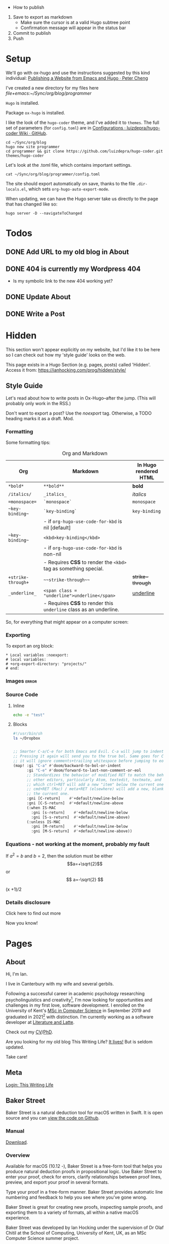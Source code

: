 #+HUGO_BASE_DIR: ./

- How to publish
1. Save to export as markdown
  - Make sure the cursor is at a valid Hugo subtree point
  - Confirmation message will appear in the status bar
2. Commit to publish
3. Push

* Setup

We'll go with ox-hugo and use the instructions suggested by this kind individual: [[http://petercheng.net/posts/website-v2-setup/][Publishing a Website from Emacs and Hugo · Peter Cheng]]

I've created a new directory for my files here [[file+emacs:~/Sync/org/blog/programmer]]

~Hugo~ is installed.

Package ~ox-hugo~ is installed.

I like the look of the ~hugo-coder~ theme, and I've added it to ~themes~. The
full set of parameters (for ~config.toml~) are in [[https://github.com/luizdepra/hugo-coder/wiki/Configurations#complete-example][Configurations · luizdepra/hugo-coder Wiki · GitHub]].

#+BEGIN_SRC shell
cd ~/Sync/org/blog
hugo new site programmer
cd programmer && git clone https://github.com/luizdepra/hugo-coder.git themes/hugo-coder
#+END_SRC

Let's look at the .toml file, which contains important settings.

#+BEGIN_SRC shell :results output
cat ~/Sync/org/blog/programmer/config.toml
#+END_SRC

#+RESULTS:
#+begin_example
baseURL = "http://example.org/"
languageCode = "en-gb"
title = "Ian Hocking"

theme = "programmer"

[params]
    author = "Ian Hocking"
    authorimage = "http://ianhocking.com/wordpress/wp-content/IMG_8348-682x1024.jpg"
    description = "Chips with Everything"
    highlightjs = true
    highlightjsstyle = "zenburn"
    highlightjslanguages = ["lisp"]
[params.social]
    github = "OolonColoophid"
    linkedin = "ianhocking"

[[menu.main]]
    name = "Posts"
    weight = 100
    identifier = "posts"
    url = "/posts/"
[[menu.main]]
    name = "About"
    identifier = "about"
    weight = 200
    url = "/about/"
#+end_example

The site should export automatically on save, thanks to the file
~.dir-locals.el~, which sets ~org-hugo-auto-export-mode~.

When updating, we can have the Hugo server take us directly to the page that has
changed like so:

#+BEGIN_SRC shell
hugo server -D --navigateToChanged
#+END_SRC

* Todos
** DONE Add URL to my old blog in About
** DONE 404 is currently my Wordpress 404
- Is my symbolic link to the new 404 working yet?
** DONE Update About
** DONE Write a Post

* Hidden
:PROPERTIES:
:EXPORT_HUGO_SECTION: hidden
:END:

This section won't appear explicitly on my website, but I'd like it to be
here so I can check out how my 'style guide' looks on the web.

This page exists in a Hugo Section (e.g. pages, posts) called 'Hidden'.
Access it from: [[https://ianhocking.com/prog/hidden/style/]]

** Style Guide
:PROPERTIES:
:EXPORT_FILE_NAME: style
:EXPORT_DATE: 2019-08-01
:END:

Let's read about how to write posts in Ox-Hugo--after the jump. (This will
probably only work in the RSS.)

#+hugo: more

Don't want to export a post? Use the /noexport/ tag. Otherwise, a TODO heading
marks it as a draft. Mod.

*** Formatting
Some formatting tips:

#+CAPTION: Org and Markdown
|--------------------+--------------------------------------------------------------------+-----------------------|
| Org                | Markdown                                                           | In Hugo rendered HTML |
|--------------------+--------------------------------------------------------------------+-----------------------|
| =*bold*=           | =**bold**=                                                         | *bold*                |
| =/italics/=        | =_italics_=                                                        | /italics/             |
| ==monospace==      | =`monospace`=                                                      | =monospace=           |
| =~key-binding~=    | =`key-binding`=                                                    | ~key-binding~         |
|                    | - if =org-hugo-use-code-for-kbd= is nil [default]                  |                       |
| =~key-binding~=    | =<kbd>key-binding</kbd>=                                           |                       |
|                    | - if =org-hugo-use-code-for-kbd= is non-nil                        |                       |
|                    | - Requires *CSS* to render the =<kbd>= tag as something special.   |                       |
| =+strike-through+= | =~~strike-through~~=                                               | +strike-through+      |
| =_underline_=      | =<span class = "underline">underline</span>=                       | _underline_           |
|                    | - Requires *CSS* to render this =underline= class as an underline. |                       |
|--------------------+--------------------------------------------------------------------+-----------------------|

So, for everything that might appear on a computer screen:

*** Exporting

To export an org block:

: * Local variables :noexport:
: # local variables:
: # +org-export-directory: "projects/"
: # end:

*** Images :error:

[[/images/foo.png]]

*** Source Code

**** Inline


src_sh[:exports both :results output]{echo -e "test"}

**** Blocks

#+begin_src bash
#!/usr/bin/sh
ls ~/Dropbox
#+end_src


#+begin_src emacs-lisp

  ;; Smarter C-a/C-e for both Emacs and Evil. C-a will jump to indentation.
  ;; Pressing it again will send you to the true bol. Same goes for C-e, except
  ;; it will ignore comments+trailing whitespace before jumping to eol.
  (map! :gi "C-a" #'doom/backward-to-bol-or-indent
        :gi "C-e" #'doom/forward-to-last-non-comment-or-eol
        ;; Standardizes the behavior of modified RET to match the behavior of
        ;; other editors, particularly Atom, textedit, textmate, and vscode, in
        ;; which ctrl+RET will add a new "item" below the current one and
        ;; cmd+RET (Mac) / meta+RET (elsewhere) will add a new, blank line below
        ;; the current one.
        :gni [C-return]    #'+default/newline-below
        :gni [C-S-return]  #'+default/newline-above
        (:when IS-MAC
          :gni [s-return]    #'+default/newline-below
          :gni [S-s-return]  #'+default/newline-above)
        (:unless IS-MAC
          :gni [M-return]    #'+default/newline-below
          :gni [M-S-return]  #'+default/newline-above))
#+end_src
*** Equations - not working at the moment, probably my fault

If $a^2=b$ and \( b=2 \), then the solution must be either
$$a=+\sqrt{2}$$ or \[ a=-\sqrt{2} \]

\begin{equation}
\label{eq:1}
C = W\log_{2} (1+\mathrm{SNR})
\end{equation}

\begin{equation} \label{eq:2} C = Wlog2 (1+\mathrm{SNR}) \end{equation}

#+begin_equation
(x +1)/2
#+end_equation
*** Details disclosure

#+begin_details
#+begin_summary
Click here to find out more
#+end_summary
Now you know!
#+end_details

* Pages
  :PROPERTIES:
  :EXPORT_HUGO_SECTION: pages
  :END:
** About
:PROPERTIES:
:EXPORT_FILE_NAME: about
:EXPORT_DATE: 2019-08-01
:END:
Hi, I'm Ian.

I live in Canterbury with my wife and several gerbils.

Following a successful career in academic psychology researching psycholinguistics
and creativity[fn:psychol], I'm now looking for opportunities
and challenges in my first love, software development. I enrolled on the University
of Kent's [[https://www.kent.ac.uk/courses/postgraduate/243/computer-science][MSc in Computer Science]] in September 2019 and graduated in
2021[fn:modules] with distinction. I'm currently working as a software developer at [[https://www.literatureandlatte.com][Literature and Latte]].

Check out my [[https://www.dropbox.com/s/ygg3hlda4igj1y2/cv.pdf?dl=1][CV]]/[[https://www.dropbox.com/s/pa7ymvusgifhvt2/Resources%20and%20Parsing%20thesis%20Hocking.pdf?dl=1][PhD]].

Are you looking for my old blog This Writing Life? [[http://ianhocking.com/2012/06/19/★-the-cabinet-of-curiosities/][It lives!]] But is seldom updated.

Take care!

[fn:modules] Covering computer architecture, Java and OOP, web and information
systems (PHP, Javascript, SQL), logic programming, software engineering, and
machine learning.

[fn:psychol] [[https://scholar.google.co.uk/citations?user=901ZnqMAAAAJ&hl=en][Google Scholar profile]]

** Meta
:PROPERTIES:
:EXPORT_FILE_NAME: meta
:EXPORT_DATE: 2019-09-14
:END:

[[http://ianhocking.com/wordpress/wp-admin/index.php][Login: This Writing Life]]

** Baker Street
:PROPERTIES:
:EXPORT_FILE_NAME: bakerStreet
:EXPORT_DATE: 2020-08-19
:END:

Baker Street is a natural deduction tool for macOS written in Swift. It is open
source and you can [[https://github.com/OolonColoophid/bakerStreet][view the code on Github]].

*** Manual

[[https://ianhocking.com/manuals/BakerStreet_v1.0_manual.pdf][Download]].

*** Overview

Available for macOS (10.12 -), Baker Street is a free-form tool that helps you produce natural deduction proofs in propositional logic. Use Baker Street to enter your proof, check for errors, clarify relationships between proof lines, preview, and export your proof in several formats.

Type your proof in a free-form manner. Baker Street provides automatic line numbering and feedback to help you see where you've gone wrong.

Baker Street is great for creating new proofs, inspecting sample proofs, and exporting them to a variety of formats, all within a native macOS experience.

Baker Street was developed by Ian Hocking under the supervision of Dr Olaf Chitil at the School of Computing, University of Kent, UK, as an MSc Computer Science summer project.

*** Key Features

- Proof validation

- Syntax highlighting

- Tailored error messages designed to get you on track

- Add text comments to your proof

- One-touch insertion of logical operators and inference rule justifications

- Preview your formatted proof while typing in a lightweight markup language

- Export or copy your preview to LaTeX, Markdown or HTML

- Zoom support for all windows

- Dark mode support

- Example proofs for all inference rules (e.g. AND Introduction)

Further help on:

- Inference rules (in overview and in detail)

- Key term definitions (e.g. theorem)

*** Privacy Policy

This policy applies to all information collected by Baker Street.

**** Information we collect

No information is collected.

**** Your Consent

By using this app, you consent to our privacy policy.

**** Contact

If you have questions regarding this privacy policy, you may email [[mailto:ihocking@gmail.com][ihocking@gmail.com]].

* Posts
:PROPERTIES:
:EXPORT_HUGO_SECTION: posts
:END:
** Hello world
:PROPERTIES:
:EXPORT_FILE_NAME: hello
:EXPORT_DATE: 2019-09-01
:END:

Hello! Please consider this blog to be in maintenance mode.
** Permanently Set File-Local Variables in Doom Emacs :emacs:doom:elisp:
:PROPERTIES:
:EXPORT_FILE_NAME: local_variables_doom
:EXPORT_DATE: 2019-09-09
:END:

From time to time, it's useful to set local variables within an ~org~
file. For instance, I have a file whose subsections I'd like to
encrypt. This being the case, I need to turn off autosave (since this could save
plain text). To do this for the buffer, I add this to the top:

#+BEGIN_SRC org :tangle no
# -*- buffer-auto-save-file-name: nil; -*-
#+END_SRC

Emacs is understandably wary of running elisp simply because it exists in the
file, however. Upon opening this buffer, it warns:

#+BEGIN_QUOTE
The local variables list in [filename] contains variables that are
risky
#+END_QUOTE

This is followed by a question about allowing them on this occasion only.
Globally, the level of wariness is controlled by the variable
~enable-local-variables~, whose explanation is given here: [[https://www.gnu.org/software/emacs/manual/html_node/elisp/File-Local-Variables.html#File-Local-Variables][File Local
Variables - GNU Emacs Lisp Reference Manual]].

I would, however, like to avoid setting this globally. I'd prefer that Emacs
adds safe
variables to a whitelist. I'd consider turning off autosave to be reasonably
safe, so the first thing I tried was adding it to the whitelist. The safe variable is called
~safe-local-variable-values~ and is defined in the Emacs installation itself (i.e.
in ~/usr/local~, where my Emacs installation lives).

Because I use [[https://github.com/hlissner/doom-emacs][Doom Emacs]], I put the following into my ~./config/Doom/config.el~ (which is actually tangled
from my ~config.org~):

#+BEGIN_SRC emacs-lisp
  (add-to-list 'safe-local-variable-values '("buffer-auto-save-filename" . "nil") t)
#+END_SRC

But this didn't work. At first, I thought that perhaps the above elisp is running too
early, as the list when I inspected it after opening Emacs showed only the
original values (referring to variables relevant to other files). How late, I
wondered, could I make this code run? After the ~org~ module is loaded?[fn:org]

[fn:org] The ~after! org~ is a Doom wrapper function that ensures the elisp
codes that follows is evaluated after a given module is loaded.


#+BEGIN_SRC emacs-lisp
(after! org
  (add-to-list 'safe-local-variable-values '("buffer-auto-save-filename" . "nil") t)
  )
#+END_SRC

Still no luck.

It turns out that ~safe-local-variables~ was being set in
~/.config/Doom/init.el~--this should have been before my ~config.el~, and yet my
~config.el~ code was not modifying the variable.

Fine, I thought--I'll carefully edit the part of the ~init.el~ setting
~safe-local-variables~. But I still saw the same behaviour in my target file: I
was being asked, temporarily, if I wanted to permit the variable
~buffer-auto-save-file-name~ to be set. Why wouldn't my method work? I wasn't
sure. But since Doom had set the variables successfully before from other ~org~
files previousl, writing them to ~safe-local-variables~ in its own ~init.el~, I
had a look at how those files set variables and I saw that it was done in a
slightly different manner:

: * Local variables :noexport:
: # local variables:
: # +org-export-directory: "projects/"
: # end:

I tried this with my problematic file. First schoolboy error: I didn't place
it at the end of the file. This fixed, I tried again. But Emacs persisted in
prompting me to only allow setting ~buffer-auto-save-filename~ temporarily. Why not permanently?

I went back and looked again at the elisp in my ~/.config/Doom/init.el~ and
realised that I had put ~NIL~ in quotes. Second schoolboy error. Of course, it
shouldn't have quotes---it needs to be plain old ~NIL~. The correct code in the
~.init~ is thus:

#+BEGIN_SRC elisp :tangle no
(custom-set-variables
 ;; custom-set-variables was added by Custom.
 ;; If you edit it by hand, you could mess it up, so be careful.
 ;; Your init file should contain only one such instance.
 ;; If there is more than one, they won't work right.
 '(custom-safe-themes
   (quote
    ("427fa665823299f8258d8e27c80a1481edbb8f5463a6fb2665261e9076626710" "e838d6375a73fda607820c65eb3ea1f9336be7bd9a5528c9161e10c4aa663b5b" "80365dd15f97396bdc38490390c23337063c8965c4556b8f50937e63b5e9a65c" "fe666e5ac37c2dfcf80074e88b9252c71a22b6f5d2f566df9a7aa4f9bea55ef8" default)))
 '(safe-local-variable-values
   (quote
    ((+org-export-directory . "projects/")
     (+org-export-directory . "projects/cccuWorkloadModel")
     (+org-export-dir . "projects/cccuWorkloadModel")
     (buffer-auto-save-file-name . nil)))))
#+END_SRC



** TODO Blogging with Emacs, Hugo and Org Mode                       :setup:
:PROPERTIES:
:EXPORT_FILE_NAME: settingUpBlog
:EXPORT_DATE: 2019-09-01
:END:

This blog is brand--not to say spanking--new. For a while, this summer, I was in
the process of transitioning out of my current role (a story another time), I
was thinking about updating my web presence. Not that I don't have one. I've
been on the [[https://twitter.com/ian_hocking?lang=en-gb][the Twitter]] and Facebook for a long old time, and my blog dates back
to [[http://ianhocking.com/2003/02/heres-email-from-my-dad-that-i-just.html][2003]]. But my online identity focused mainly my fiction writing. I want to change its
focus to coding, which, I hope, is the direction in which I'm now
heading.

Like James May in [[https://www.youtube.com/watch?v=77BG4qkviWc][the Reassembler]], I want to slowly take this blog apart and put
it back together again.

My first tool is [[https://www.gnu.org/software/emacs/][Emacs]][fn:emacs], free software dating from the 1970s. I came to
Emacs from [[https://www.vim.org][Vim]]. I've written elsewhere about my preference for text-based (i.e.
non-GUI) tools, and I have an idea for a post to this blog where I talk about my
current Emacs setup.

Next is a static website generation framework called [[https://gohugo.io][Hugo]]. A key aim of the Hugo
project is that sites are pre-compiled. The server need only offer HTML, and
very little in-the-moment calculation happens on the server or the browser. This
means small, fast websites. Hugo has an active theming community, too. It never
ceases to amaze me that folks around the world are willing to offer their time
to such projects--not just the themes, of course, but the Hugo project itself.

Last, I'll be leaning heavily on [[https://orgmode.org][org-mode]], a part of Emacs that started as a
fancy outlining framework but became a wonderful system for storing, organising
and exporting information. Contributors have created adjuncts to org-mode, and
one such is ox-hugo[fn:oxhugo]

*** Org Mode Blogging Solutions







[fn:emacs] GNU Emacs 26.2, running on macOS 10.14.6.


[fn:oxhugo] I believe the ~ox~ part stands for org export.


*** Emacs

- Auto export

*** Org Mode

- Literate coding

*** Static Speed

*** Installation


*** My Old Blog

- It's still there
  - .htaccess issues

*** Tags

- Probably don't need them
** Using Git Hooks to Automate Blog Publishing                         :git:
:PROPERTIES:
:EXPORT_FILE_NAME: gitHooks
:EXPORT_DATE: 2019-09-10
:END:
*** Background
This blog is produced from a plaintext [[https://orgmode.org/][Org mode]] file
that is passed to an ~org~ module called
[[https://ox-hugo.scripter.co/][ox-hugo]]. Essentially, ~ox-hugo~ looks at the
~org~ file and produces
[[https://daringfireball.net/projects/markdown/][Markdown]] files, which are then
processed by a static website generation framework called
[[https://gohugo.io/getting-started/][Hugo]]. It goes without saying that these
are all fantastic, free tools.

*** My Prior Workflow

Originally, when ready to publish the blog, I would save the ~org~ file[fn:write]--this would trigger
an export process[fn:ox-auto] that produced the Markdown files. This would result in a
Hugo-friendly set of files that Hugo could then chew through to produce a
complete static website. I put together this workflow based largely on this
great post from Peter Cheng,
[[http://petercheng.net/posts/website-v2-setup/][Publishing a Website from Emacs
and Hugo]].

The Bash script to render and upload the site looks like this:

#+NAME: deploy.sh
#+CAPTION: Contents of the file ~deploy.sh~
#+BEGIN_SRC bash
#!/usr/bin/env bash

# Sync /public (containing finalised HTML and resources)
# to webserver (e.g. ianhocking.com)

# e - exit if command exits with error
# u - treat unset variables as an error
set -eu

username="username"
server="servername"

blogDir="/Users/ianuser/Sync/org/blog/programmer"

# Remove previous build of site
rm -r "$blogDir/public" || echo "No /public directory in blog directory $blogDir to delete"

# Build
cd $blogDir && hugo || echo "Cannot cd to blog directory $blogDir"

# Upload
rsync -r --verbose --compress --human-readable --progress --recursive public/. $username@$server:public_html/blog/
#+END_SRC


*** Why the Change?

Until yesterday, the [[https://git-scm.com/][Git]][fn:git] repository containing
the source of my site was private, but I decided that I wanted to put into the
~ox-hugo~ [[https://ox-hugo.scripter.co/doc/examples/][showcase]], so now it's
available on Github [[https://github.com/OolonColoophid/blog][here]].

*** Git Hooks

Git allows ~hooks~, which are simply scripts run by Git[fn:gitH]. You can find a
fuller explanation of them in various places.
[[https://hackernoon.com/automate-your-workflow-with-git-hooks-fef5d9b2a58c][Automate
Your Workflow with Git Hooks]] is a good one.

Essentially, with the directory holding your tracked files, you'll see
~.git/hooks~. Inside that, there are the hooks themselves.

Let's take a look at them.

#+BEGIN_SRC bash :exports output :results output
ls -g ~/Sync/org/blog/programmer/.git/hooks
#+END_SRC

Gives us:

#+RESULTS:
#+begin_example
applypatch-msg.sample
commit-msg.sample
copy_of_post-update
fsmonitor-watchman.sample
post-commit
post-update
pre-applypatch.sample
pre-commit.sample
pre-push
pre-push.sample
pre-rebase.sample
pre-receive.sample
prepare-commit-msg.sample
resources
update.sample
#+end_example

Some of these hooks are designed to be run by Git on a server (i.e.
receiving updates) and others locally (i.e. when sending). The details of which
hook suits which end of the process are provided by [[https://git-scm.com/docs/githooks][Git - githooks Documentation]].

The two hooks I'm interested in are ~post-commit~ and ~pre-push~. In the
directory listing above, you can see that both of these have the suffix
~.sample~ removed; that means that Git will pay attention to them. Additionally,
to make sure that the hooks execute (which are simple Bash scripts after all), we need to
make sure that execution privileges have been assigned:

#+BEGIN_SRC bash
chmod +x ls ~/Sync/org/blog/programmer/.git/hooks/post-commit
chmod +x ls ~/Sync/org/blog/programmer/.git/hooks/pre-push
#+END_SRC

*** My New Workflow

When I commit a change to the repository, I'd like ~git commit~ to run the hook
[[gitPost][post-commit]]. This hook will itself call ~git push~, which will notice the
[[gitPre][pre-push]] hook and then run [[deploy.sh][my deployment script]].

It's vitally important that the deployment script itself doesn't make changes to
the working tree, or we'll end up in a situation where Git branches diverge--a
difficult error to troubleshoot. For this reason, my ~.gitignore~ excludes:
~content/~, ~public~ and ~logs~.


#+NAME: gitPost
#+CAPTION: .git/hooks/post-commit
#+BEGIN_SRC sh
#!/bin/sh

{ echo '-- ' &&
	date &&
	echo 'Git hook .git/hooks/post-commit executed by git-commit' &&
	echo 'Hook will push master branch to remote origin' ; } >> /Users/ianuser/Sync/org/blog/programmer/logs/hooks.log

git push origin master

#+END_SRC

#+NAME: gitPre
#+CAPTION: .git/hooks/pre-push
#+BEGIN_SRC sh
#!/bin/sh

{ echo '-- ' &&
	date &&
	echo 'Git hook .git/hooks/pre-push executed by git-push' &&
	echo 'Hook will call deploy.sh' ; } >> /Users/ianuser/Sync/org/blog/programmer/logs/hooks.log

/Users/ianuser/Sync/org/blog/programmer/deploy.sh
#+END_SRC

Finally, I'm now able
to make a commit--this will get pushed to my [[https://github.com/OolonColoophid][Github repository]], the site built,
an the site uploaded to [[http://ianhocking.com][ianhocking.com]].


[fn:git] Git is a system for tracking file changes.

[fn:write] Or 'write the buffer to disk' in Emacs-speak.

[fn:gitH] Actually, any number of subcommands.

[fn:ox-auto] This is set with the variable ~org-hugo-auto-export-mode~ in
a dotfile in the blog directory (~.dirs-locals.el~).


** TODO Https and Http with Hugo :https:
:PROPERTIES:
:EXPORT_FILE_NAME: httpHttpsHugo
:EXPORT_DATE: 2019-09-10
:END:
** Merge Sort and Recursion                                             :Java:
:PROPERTIES:
:EXPORT_FILE_NAME: mergeSort
:EXPORT_DATE: 2019-12-31
:END:

One of the trickiest concepts of my [[https://www.cs.kent.ac.uk/masters/courses/msc-compsci/][MSc in Computer Science]] is recursion, which
is defined as the act of [[https://en.wikipedia.org/wiki/Recursion]['calling oneself']]. In the context of computer functions, calling
oneself is useful because it means doing whatever the function just did, but
again, on something it has produced. Tricky to get your head around; even
writing that last sentence was difficult!

As part of the learning process, I've been trying to clarify why I find
recursion hard. The answer seems to be that I want to follow the journey of
the recursion in a linear fashion; in other words, what is the program's state after the first
self call? What is it after the second? This soon becomes overwhelming
because there are too many elements in play. Whenever such confusion has
happened to me in the
past, the solution has lain in a better representation system. In other words, when
Roman numerals are making maths tricky, time to switch to Arabic.

There are many helpful ways of thinking about recursion out there. For instance, I found [[https://medium.com/@daniel.oliver.king/getting-started-with-recursion-f89f57c5b60e][this article]], which
contains the following insight:

#+begin_quote
When talking about writing recursive functions, most people focus on the fact that any recursive function needs to have two parts:
- A base case, in which the function can return the result immediately
- A recursive case, in which the function must call itself to break the current problem down to a simpler level
#+end_quote

This is great advice. It goes beyond thinking about recursion linearly, which
I've been trying to do, to thinking more about the algorithmic
perspective---what is this function actually trying to do? Well, it is trying to split
the problem into smaller pieces (recursive case), and when the pieces can't be made
any smaller (base case), the recursions reverse their sequence.

I wanted, however, to write a recursive program that tells me a bit about its
recursive journey, and for that I implemented the ~merge sort~ algorithm[fn:vneuman]. This was a
'three birds with one stone' situation. It not only helped my thinking about
recursion, but also about the algorithm itself, as well as giving me more
experience with Java.

I've put the full code (it's not long) on [[https://github.com/OolonColoophid/mergeSort][GitHub]], but you can see an example of the output
below. This uses the list of numbers from the [[https://en.wikipedia.org/wiki/Merge_sort][Wikipedia article on merge sort]]:
38, 27, 43, 3, 9, 82, 10 (shown in [[https://en.wikipedia.org/wiki/Merge_sort#/media/File:Merge_sort_algorithm_diagram.svg][this diagram]]).

The algorithm itself splits (function ~mergeSort~) the list into sublists until the lists are only of
one element each. Then, it merges (function ~merge~) the sublists into sorted
units of successively longer lengths until the original length is reached---and
thus we have 3, 9, 10, 27, 38, 43, 82.

Here's the output of the program (put the Wikipedia diagram alongside while you read):

#+begin_example
- FUNC mergeSort starting
  ...with array [38, 27, 43, 3, 9, 82, 10]
  Recursion INTO FUNC mergeSort for left half
- FUNC mergeSort starting
  ...with array [38, 27, 43, 3]
  Recursion INTO FUNC mergeSort for left half
- FUNC mergeSort starting
  ...with array [38, 27]
  Recursion INTO FUNC mergeSort for left half
- FUNC mergeSort starting
  ...with array [38]
  Base condition (array indivisible)
  Recursion OUT of FUNC mergeSort following base condition
  Recursion INTO FUNC mergeSort right half
- FUNC mergeSort starting
  ...with array [27]
  Base condition (array indivisible)
  Recursion OUT of FUNC mergeSort following base condition
  Base condition met for left and right halves!
- FUNC merge starting
  - 38 > 27 so add 27 to master array and move right pointer
  Making array: [27, 38], now stored master array

  Recursion INTO FUNC mergeSort right half
- FUNC mergeSort starting
  ...with array [43, 3]
  Recursion INTO FUNC mergeSort for left half
- FUNC mergeSort starting
  ...with array [43]
  Base condition (array indivisible)
  Recursion OUT of FUNC mergeSort following base condition
  Recursion INTO FUNC mergeSort right half
- FUNC mergeSort starting
  ...with array [3]
  Base condition (array indivisible)
  Recursion OUT of FUNC mergeSort following base condition
  Base condition met for left and right halves!
- FUNC merge starting
  - 43 > 3 so add 3 to master array and move right pointer
  Making array: [3, 43], now stored master array

  Base condition met for left and right halves!
- FUNC merge starting
  - 27 > 3 so add 3 to master array and move right pointer
  - 27 <= 43 so add 27 to master array and move left pointer
  - 38 <= 43 so add 38 to master array and move left pointer
  Making array: [3, 27, 38, 43], now stored master array

  Recursion INTO FUNC mergeSort right half
- FUNC mergeSort starting
  ...with array [9, 82, 10]
  Recursion INTO FUNC mergeSort for left half
- FUNC mergeSort starting
  ...with array [9, 82]
  Recursion INTO FUNC mergeSort for left half
- FUNC mergeSort starting
  ...with array [9]
  Base condition (array indivisible)
  Recursion OUT of FUNC mergeSort following base condition
  Recursion INTO FUNC mergeSort right half
- FUNC mergeSort starting
  ...with array [82]
  Base condition (array indivisible)
  Recursion OUT of FUNC mergeSort following base condition
  Base condition met for left and right halves!
- FUNC merge starting
  - 9 <= 82 so add 9 to master array and move left pointer
  Making array: [9, 82], now stored master array

  Recursion INTO FUNC mergeSort right half
- FUNC mergeSort starting
  ...with array [10]
  Base condition (array indivisible)
  Recursion OUT of FUNC mergeSort following base condition
  Base condition met for left and right halves!
- FUNC merge starting
  - 9 <= 10 so add 9 to master array and move left pointer
  - 82 > 10 so add 10 to master array and move right pointer
  Making array: [9, 10, 82], now stored master array

  Base condition met for left and right halves!
- FUNC merge starting
  - 3 <= 9 so add 3 to master array and move left pointer
  - 27 > 9 so add 9 to master array and move right pointer
  - 27 > 10 so add 10 to master array and move right pointer
  - 27 <= 82 so add 27 to master array and move left pointer
  - 38 <= 82 so add 38 to master array and move left pointer
  - 43 <= 82 so add 43 to master array and move left pointer
  Making array: [3, 9, 10, 27, 38, 43, 82], now stored master array

---
Sorted result:[3, 9, 10, 27, 38, 43, 82]

#+end_example

So putting some comments in the output of merge sort really helped me to
understand the relationship between the algorithm and the recursive code, and I
hope it might help you.

[fn:vneuman] Footnotes are recursive! This is just a note to remind you that the
merge sort algorithm is a very efficient way of sorting a list of numbers by
magnitude, since the time taken to sort has more to do with the number of
recursion levels than the linear elements in the list (at least, that's my impression). It was partly created by [[https://en.wikipedia.org/wiki/John_von_Neumann][John von Neumann]], and I read much about him
and the digital revolution in a book called [[https://www.amazon.co.uk/Turings-Cathedral-Origins-Digital-Universe/dp/014101590X][Turing's Cathedral]].


** Solving Sudoku Puzzles with Prolog
:PROPERTIES:
:EXPORT_FILE_NAME: prologCLP
:EXPORT_DATE: 2020-05-21
:END:

[[https://en.wikipedia.org/wiki/Prolog][Prolog]] has been a mind-expanding discovery. It is, at once, the most frustrating
computer language I've ever used, and the most elegant and expressive. It
works by taking a question about a notional world and trying to make it true. Any
variables that are needed to achieve this truth can then feed into other
questions. Sound weird? It is!

Because Prolog is non-imperative, it can make those of us used to imperative
programming bang our heads on the desk a few times; but it turns out there are
advantages to describing your problem well and letting the computer figure out
the program to solve it. As long as the description works, the program should work, and one
thing's for sure: the description is a lot shorter and clearer.

Towards the end of my logic programming module at the University of Kent, we
were introduced to constraint-based programming. In a nutshell, this works by
describing a domain (e.g. a map of the world's countries), variables
(e.g. the countries), and values those variables can take (e.g. colours). We can
then give a constraint: 'I would like each country on the map to have a colour,
but neighbouring countries must not have the same colour'. Prolog--with some
help from a finite domain constraint programming library, [[https://www.swi-prolog.org/man/clpfd.html][CLP(FD)]]--will then pootle off
and provide you with all of the ways in which this constraint can be fulfilled.
In this case, it would be the number of maps that exist where neighbouring
countries have different colours, together with the colours themselves.

Now, I love a good [[https://en.wikipedia.org/wiki/Sudoku][Sudoku]]. As Wikipedia
tell us, the objective of Sudoku is:

#+BEGIN_QUOTE
...is to fill a 9×9 grid with digits so that each column, each row, and each of the nine 3×3 subgrids that compose the grid (also called "boxes", "blocks", or "regions") contain all of the digits from 1 to 9. The puzzle setter provides a partially completed grid, which for a well-posed puzzle has a single solution.
#+END_QUOTE

A perfect way to exercise my Prolog skills to implement the constraints! It took
me a couple of hours and works successfully--in an imperative language like Python, this would have been a lot longer,
and probably involving a few bugs. Plus, it works
with
the [[https://www.conceptispuzzles.com/index.aspx?uri=info/article/424][world's
hardest sudoku]]!

The code is over at [[https://github.com/OolonColoophid][my Github page]].

Finally, in my Prolog journey, I came across some great learning resources
beyond those offered by Stefan and Andy at UKC. [[https://learnxinyminutes.com/docs/prolog/][Learn prolog in Y
Minutes]] takes a fairly 'quick and dirty' approach, but will get you to speed.
[[http://lpn.swi-prolog.org/lpnpage.php?pagetype=html&pageid=lpn-htmlli4][Learn Prolog Now!]] is more in depth.

** TODO The Crack of Doom                                            :setup:
:PROPERTIES:
:EXPORT_FILE_NAME: doomSetup
:EXPORT_DATE: 2019-09-01
:END:

** Java Puzzles: Oddity                                               :Java:
:PROPERTIES:
:EXPORT_FILE_NAME: javaPuzzles1
:EXPORT_DATE: 2019-10-05
:END:

I'm not that far into my Java journey, but I've come across this interesting
Java puzzle, set by one of my MSc instructors. I'm setting it down here to help
me remember it. The puzzle isn't unique to our course, and I've seen it
discussed elsewhere (not that I searched until I'd given it a thorough
working over privately, first!).

Essentially, we are asked: "Is the method below to determine whether a number is
odd correct?"

#+NAME: isOdd
#+BEGIN_SRC java :classname "MyClass" :results output

public class MyClass {

    public static boolean isOdd(int i) {
        return i % 2 == 1;
    }

    public static void main(String[] args){

        System.out.println("1 is " + isOdd(1));
        System.out.println("2 is " + isOdd(2));    }
}

#+END_SRC

~isOdd~ is a predicate function, in that it should return ~true~ for odd numbers
and ~false~ for even numbers. The version you see above, [[isOdd][isOdd]], has some extra
wrapper Java around it--to make it work with Org Babel--, including the two print statements in the ~main~ method,
but is otherwise identical to the one set by our instructor.

Intuitively, it looks correct. It applies the function ~modulus 2~ (i.e. the
remainder when the parameter is divided by two). This should return ~0~ for even
numbers - what we want - and ~1~ for odd numbers - also what we want.

You can see my testing in the table below.

#+CAPTION: Testing isOdd
| Input | Modulus Result (% 2) | Function Should Output | Function Outputs |
|-------+----------------------+------------------------+------------------|
|     5 |                    1 | True                   | True             |
|     4 |                    0 | False                  | False            |
|    11 |                    1 | True                   | True             |
|   100 |                    0 | False                  | False            |
|    -5 |                    1 | True                   | False            |
|     0 |                    0 | False                  | False            |

Aha - it fails with negative numbers.

This made me double check how a modulus works with negative numbers. It turns out that, in
mathematics, the modulus of a negative is normally positive (i.e. without a
sign). However, some programming languages - including Java - keep
the sign. I can see this is helpful in retaining a something about the
calculation. Essentially, it allows us to recover that the one of the terms in
the modulus was negative.

And this negative number case is indeed the failure point for the method. To make ~isOdd~ work for
negatives, our conditional should test for a non-zero remainder such as ~-1~ in
the case of modulus ~5~. The corrected
source is below, along with my test numbers from the table above.

#+BEGIN_SRC java :classname "MyClass" :results output :exports both

public class MyClass {

    public static boolean isOdd(int i) {
        return i % 2 != 0;
    }

    public static void main(String[] args){

        System.out.println("Is 5 odd? " + isOdd(5));
        System.out.println("Is 4 odd? " + isOdd(4));
        System.out.println("Is 11 odd? " + isOdd(11));
        System.out.println("Is 100 odd? " + isOdd(100));
        System.out.println("Is -5 odd? " + isOdd(-5));
        System.out.println("Is 0 odd? " + isOdd(0));
    }
}

#+END_SRC

** TODO Java Puzzles: When is a plus not a plus?                      :Java:

"Provide type declarations so that this is legal:

1. x += i;

And this is not:

2. x = x + i;

Explain why this is so."

This sounds like there is a difference bewteen + and +=, which is not obvious.
(Both statements should add x to i.)

OK, Stack Overflow tells me that these are *not* equivalent.

| Operation | Type of x | Type of i | Compilation |
|-----------+-----------+-----------+-------------|
| x = x + i | int       | long      | FAIL        |
| x = x + i | int       | int       | Yes         |
|-----------+-----------+-----------+-------------|
| x += i    | int       | double    | Yes         |
| x += i    | int       | int       | Yes         |
| x += i    | double    | int       | Yes         |

Note that any assignment of a variable to a decimal is a double (it's more
accurate than float, and Java prefers it because it is less lossy). Override by
putting an f at the end of the number, e.g. 3.2f.

#+BEGIN_QUOTE
A compound assignment expression of the form E1 op= E2 is equivalent to E1 = (T)
((E1) op (E2)), where T is the type of E1, except that E1 is evaluated only
once.

This code block is correct:

short x = 3;
x += 4.6;

It results in 7 because the first expanded operand take the type short, and this
is applied to the second operand. It's the equivalent of this:

short x = 3;
x = (short)(x + 4.6);

-- https://docs.oracle.com/javase/specs/jls/se8/html/jls-15.html#jls-15.26.2
#+END_QUOTE


#+BEGIN_SRC java :classname MyClass :results output
public class MyClass{
    public static void main(String[] args) {
        double i = 1.7;
        int x = 2;

        System.out.println(x += i);
        System.out.println(x = x + i); // Uncomment and code will fail
    }
}
#+END_SRC

#+RESULTS:
: 3

So the short answer is that ~x += i~ can have incompatible types. So defining
~x~ as ~int~ and ~i~ as ~double~ means that ~i~ will be cast an as ~int~ and the
operation can proceed.

No casting happens with ~x = x + i;~ - there are incompatible types.

No solution suggested yet in Friday's lecture! Maybe after the weekend.
** TODO Java Puzzles: Letters and Numbers                             :Java:

"What does this print?"

#+BEGIN_SRC java :classname MyClass :results output
public class MyClass{
    public static void main(String[] args) {
        String letters = "ABC";
        char[] numbers = {'1','2','3'};
        System.out.println(letters + " as easy as " + numbers);
    }
}
#+END_SRC

"Why?"

"Fix it."

#+RESULTS:
: ABC as easy as [C@7a81197d

According to [[https://stackoverflow.com/questions/409784/whats-the-simplest-way-to-print-a-java-array][What's the simplest way to print a Java array? - Stack Overflow]],
when you try to print an array you get the className + '@' + the hex of the
hashCode of the array, as defined by Object.toString(). Printing a string
directly seems to override this method and give the user 'what they mean'.

The solution is to use the method ~toString(arr)~ in the class ~Arrays~ - but I
don't seem to have access to that class. Do I need to load a library? Perhaps
~import java.util.Arrays;~ will work.


** Some .httaccess Settings to Separate my Blogs
:PROPERTIES:
:EXPORT_FILE_NAME: where-do-people-go
:END:

Until recently, if a visitor went to [[https://ianhocking.com]], they'd be redirected to my
WordPress blog of several years called [[https://ianhocking.com/twl/][This Writing Life]]. I now want to
move this to one side this so I can give prominence to my [[https://ianhocking.com][new programmer blog]].
However, I'd been having trouble keeping the two blogs separate.

If a person went to https://ianhocking.com, they'd see my
programmer blog. But if they requested a page that did not exist, they'd always
get directed to my
writing blog. Not only that, the writing blog's search was broken (as was any
post preview within WordPress dashboard itself, caused by the preview sending an 'empty' URL to my
domain, which would be redirected to my programming blog).

#+CAPTION: Desired behaviour
| URL                                                               | Type           | Behaviour                          |
|-------------------------------------------------------------------+----------------+------------------------------------|
| https://ianhocking.com                                            | exists         | Redirect to programmer blog        |
| https://ianhocking.com/something                                  | does not exist | Redirect to programmer blog        |
| https://ianhocking.com/2013/06/22/writing-a-novel-using-markdown/ | does exist     | Redirect to This Writing Life blog |

I had a frustrating time with .htaccess files---the desired behaviour of sending
this to either the programming blog or the writing blog depending on the URL
succeeded intermittently, basically because I was having trouble fully
understanding the rewrite rules that WordPress had applied to the
~.htaccess~[fn:htaccess] file. In a nutshell, WordPress alters this file for the
root folder (in my case, ianhocking.com) and then intercepts any URLs that don't
exist as files on the server. Because permalink URLs are often abritrary, and
don't directly map onto the server's directory structure, this is a good way of
dealing with permalinks.

[fn:htaccess] A file used by the Apache web server to decide how pages are
served in a given directory.


Here is the relevant portion of my .htaccess file, with
explanations of what each of these lines does based on a handy-dandy page over at
[[http://glennmessersmith.com/pages/wphtaccess.html][Glenn Messersmith's site]].

#+BEGIN_SRC .htaccess

# BEGIN WordPress
 <IfModule mod_rewrite.c>             # Is the server able to do URL rewrites?
                                      # Begin block
 RewriteEngine On                     # Start rewriting URLs
 RewriteBase /                        # Base URL relative to the WordPress files
 RewriteRule ^index\.php$ - [L]       # If requested file is index.php,
                                      # take user there and stop processing rules
 RewriteCond %{REQUEST_FILENAME} !-f  # Does the requested file not exist?
 RewriteCond %{REQUEST_FILENAME} !-d  # Or does the directory not exist?
 RewriteRule . /index.php [L]         # Otherwise replace request with index.php
                                      # and go there (WordPress will still know
                                      # the original request URL)
 </IfModule>                          # End block
# END WordPress

#+END_SRC

Elsewhere in the .htaccess file, I set the ~DirectoryIndex~ (i.e. the place
you're taken if only the directory is requested) to my new blog's 404 page:

#+BEGIN_SRC .httaccess
DirectoryIndex /prog/index.htm /prog/index.html prog/index.php
ErrorDocument 404 /prog/404.html
#+END_SRC

*** The Fix

My solution was to move the blog to a subdirectory, /twl/, so it's now accessed at
https://ianhocking.com/twl/. I updated the permalinks settings within WordPress
itself (Settings > General Settings > Site Address (URL):
https://ianhocking.com/twl), so that WordPress is aware that /twl/ should be
part of the permalink address.

This meant I could the tweak the .htaccess file (in both the site root and the
WordPress directory) with the effect that WordPress would only intercept
non-existent files or directories if they were prefixed by ~twl~. This allows me
to separate the blogs more senisbly.

#+BEGIN_SRC .httaccess
RewriteRule ^twl.* /index.php [L]
#+END_SRC

One last thing. I had worried that this would break all the incoming links to my writing
blog. However, it happens to be the case that these posts are date-based, and
thus always begin with a number. Another ~RewriteRule~ to detect these and throw to the
WordPress index.php page would fix it. So here is my final .htaccess file
(again, one version for the root of the domain and another for the WordPress
directory itself).

#+BEGIN_SRC .httaccess

# BEGIN WordPress
 <IfModule mod_rewrite.c>
 RewriteEngine On
 RewriteBase /
 RewriteRule ^index\.php$ - [L]
 RewriteCond %{REQUEST_FILENAME} !-f
 RewriteCond %{REQUEST_FILENAME} !-d
 RewriteRule ^twl.* /index.php
 RewriteRule ^[0-9].* /index.php [L]
 </IfModule>
# END WordPress

#+END_SRC

** Small Packages

Britta went to bed a few minutes before me, calling down, 'Good night!' Just before I called back, I thought I heard someone else say, 'Good night'. I shouted, 'What did you say?' Britta replied, 'Nothing - did you say something?' Naturally, I went to bed half an hour later thinking that there was a person in our house, friendly enough, wishing us both a good night. It had been six days since Sheldon died.

I have a wireless router on the other side of the bedroom. It's top light sometimes keeps me awake at night, so I've covered it with the most opaque thing I have to hand that can balance on top: a special coin with a skull on it that reads 'Memento mori'. Despite this, the router still puts out a diffuse glow, and that glow went from blue to purple at some point in the last night. In my half-awake state, I thought of myself on a dark sea, on a raft, and this was light in the window of a cliff house somewhere miles to leeward, somewhere I might call home. I still had a dream-like notion that there was someone in the house. I got out of bed - my dream bed, that is, since I was still fast asleep - and opened the door.

Although the hallway has an automatic light, it hadn't turned on. I could see two cats' eyes looking at me from the darkness, just as they'd looked at me from the darkness of the curtained shelving in the spare room. It was Sheldon. He recognised me, but wasn't relaxed; he retained the nervousness that he always had when bumping into either me or Britta on the stairs. His pupils were dilated were dilated, taking me in, a combination of surprise and acceptance.

Was I pleased to see him? Are we ever pleased to see the dead? Sometimes, in dreams, I will hug a long-passed relative - someone I barely touched while alive - and ask them where they've been and what they've seen. I'll tell them I'm married now, and that they've missed other births and deaths. But there is always a faint guilt. I am alive and they are not. Will they resent me? But them seem wiser that before, and I often put this wisdom down to the experience of death itself.

Relaxing his wise eyes, Sheldon turned in that way he had of turning when followed by me carrying food. We went up the stairs, as we had many times before, to the attic rooms that had been his world with us. But the scene up there was more like the belfry of an village church. My first thought was, Blimey, Britta's been storing stuff up here. There were opened plastic boxes filled with old calendars, shoes, rope; power tools with German plugs; and everything in a kind of dim, dusty fug. And it was full of cats. At least five or six, all of different kinds. They rubbed themselves against my leg and looked hopefully back and forth between their empty food bowls and me.

Of Sheldon there was no sign. I didn't call out to him. I knew he'd gone. He'd led me here, and it was only when I woke that I realised he was telling me that there were other cats to take care of.




After breakfast he would wander into the centre of my office and lie on his side, staring into space like a poet. It was not to touch him. If I did, he would labour to his feet and move to spot out of arm's reach, and begin lying again.

I would often turn to look at him for seconds at a time, thinking to myself: Ian, this is odd behaviour. You're staring. But cats are themselves a collection of odd behaviours, so I figured I would keep doing it, and Sheldon didn't mind. Just looking at him made me happy.

When we recycle things, or throw things away, we like to say 'Thanks'. I tried to say thanks to Sheldon but it wasn't in my power to do so. I settled for putting my fingers into his cage. He still briefly at my touch, but only briefly.

He meowed only once or twice - when surprised by Britta. Otherwise, he preferred silence. A knock at the door would trigger a kind of muffled wail that would warble as he jogged back to the darkness behind the shelves of the spare room. We wondered what associations he had.

He went to the vet twice. On the first occasion, he went limp like a trained protester as I picked him up then sprang into a surprisingly effective starfish shape as I lowered him into his cage. When he came back that night, I expected him to bear a grudge, or at least be grumpy, but he seemed delighted to see us and tolerated plenty of physical contact. On the second occasion, when he had half an hour to live, he went in easily, trustfully.

He didn't poo for three days. When he did, were texting our friends in triumph like he was a furry child winning an egg-and-spoon race.

It took a week before his tail, tapping the ground impatiently like an old man waiting for a bus, stilled, and then slowly rose to the vertical as he walked and settled in.

He purred when observed, clicking like a Geiger counter, the radioactivity increasing with our proximity, or our gaze, or just the faraway sound Britta closing a kitchen drawer.

His breathing was hard. He had to concentrate to breath, the way a bagpiper concentrates on squeezing his instrument.

I put everything in the front end and took care of everything that came out of the back end.

It was three days before I Googled 'Why is my neutered cat trying to have sex with my arm?'

When it rained he would look at the window and frown, if cats frown.

When it was sunny, he lay in the sunlight and his fur yellowed and aged, and he was too hot to sleep, but didn't move.

We took pictures for his future owners. The best one wasn't seen by any new others. I'm going to hang it on the wall of the spare room.
